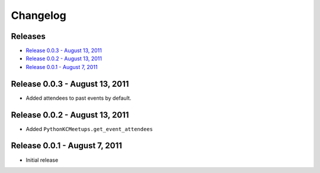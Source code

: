 Changelog
=========

Releases
--------

* `Release 0.0.3 - August 13, 2011`_
* `Release 0.0.2 - August 13, 2011`_
* `Release 0.0.1 - August 7, 2011`_

Release 0.0.3 - August 13, 2011
-------------------------------

* Added attendees to past events by default.

Release 0.0.2 - August 13, 2011
-------------------------------

* Added ``PythonKCMeetups.get_event_attendees``

Release 0.0.1 - August 7, 2011
------------------------------

* Initial release
